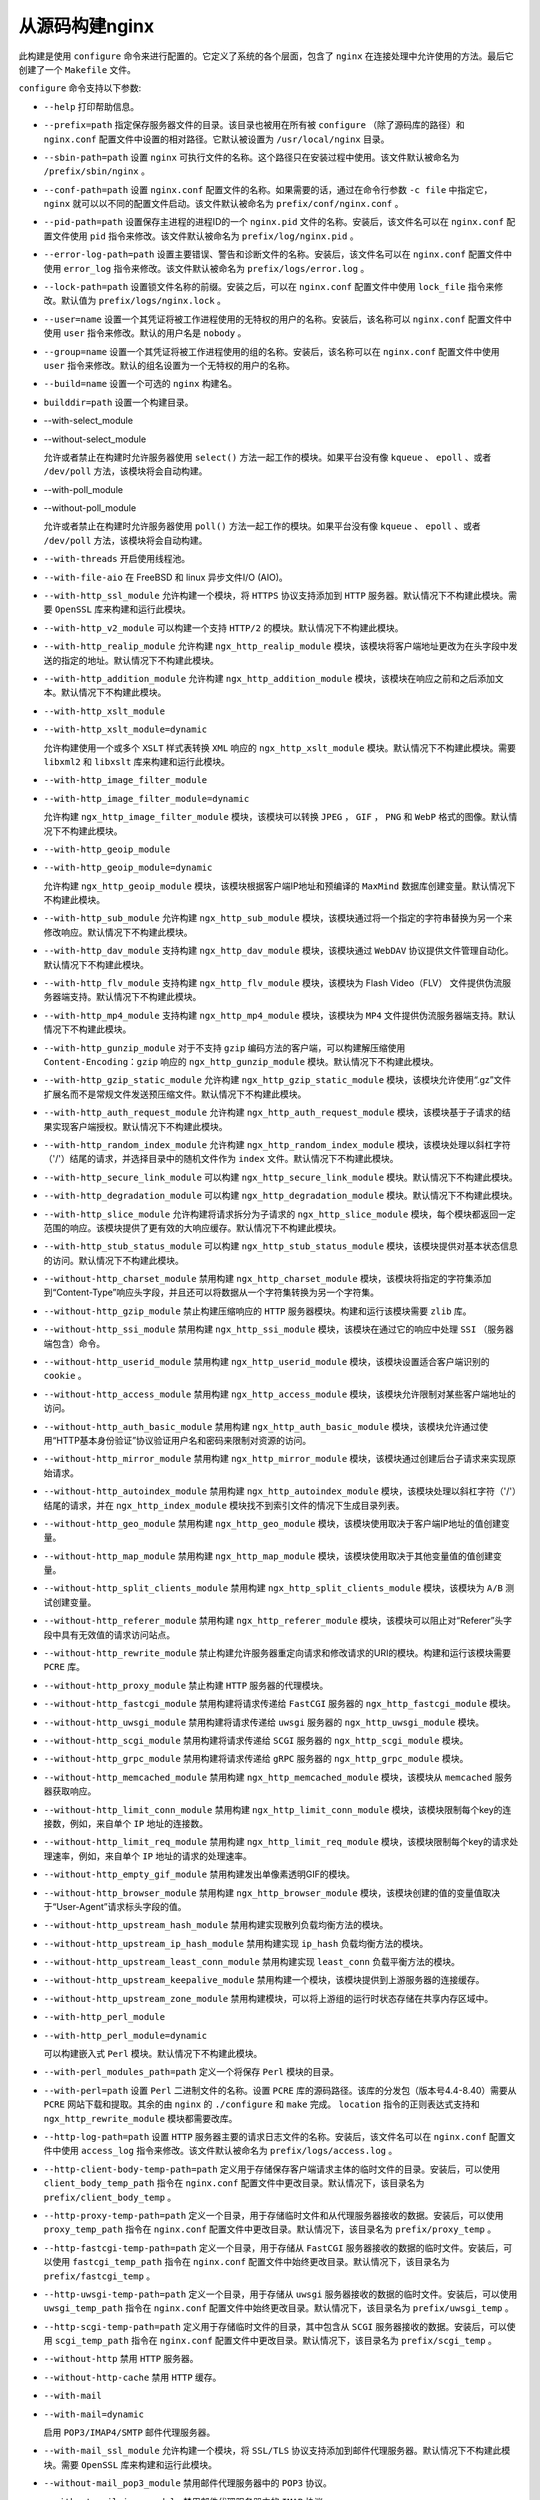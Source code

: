 **********
从源码构建nginx
**********

此构建是使用 ``configure`` 命令来进行配置的。它定义了系统的各个层面，包含了 ``nginx`` 在连接处理中允许使用的方法。最后它创建了一个 ``Makefile`` 文件。

``configure`` 命令支持以下参数:

- ``--help`` 打印帮助信息。

- ``--prefix=path`` 指定保存服务器文件的目录。该目录也被用在所有被 ``configure`` （除了源码库的路径）和 ``nginx.conf`` 配置文件中设置的相对路径。它默认被设置为 ``/usr/local/nginx`` 目录。

- ``--sbin-path=path`` 设置 ``nginx`` 可执行文件的名称。这个路径只在安装过程中使用。该文件默认被命名为 ``/prefix/sbin/nginx`` 。

- ``--conf-path=path`` 设置 ``nginx.conf`` 配置文件的名称。如果需要的话，通过在命令行参数 ``-c file`` 中指定它， ``nginx`` 就可以以不同的配置文件启动。该文件默认被命名为 ``prefix/conf/nginx.conf`` 。

- ``--pid-path=path`` 设置保存主进程的进程ID的一个 ``nginx.pid`` 文件的名称。安装后，该文件名可以在 ``nginx.conf`` 配置文件使用 ``pid`` 指令来修改。该文件默认被命名为 ``prefix/log/nginx.pid`` 。

- ``--error-log-path=path`` 设置主要错误、警告和诊断文件的名称。安装后，该文件名可以在 ``nginx.conf`` 配置文件中使用 ``error_log`` 指令来修改。该文件默认被命名为 ``prefix/logs/error.log`` 。

- ``--lock-path=path`` 设置锁文件名称的前缀。安装之后，可以在 ``nginx.conf`` 配置文件中使用 ``lock_file`` 指令来修改。默认值为 ``prefix/logs/nginx.lock`` 。

- ``--user=name`` 设置一个其凭证将被工作进程使用的无特权的用户的名称。安装后，该名称可以 ``nginx.conf`` 配置文件中使用 ``user`` 指令来修改。默认的用户名是 ``nobody`` 。

- ``--group=name`` 设置一个其凭证将被工作进程使用的组的名称。安装后，该名称可以在 ``nginx.conf`` 配置文件中使用 ``user`` 指令来修改。默认的组名设置为一个无特权的用户的名称。

- ``--build=name`` 设置一个可选的 ``nginx`` 构建名。

- ``builddir=path`` 设置一个构建目录。


- --with-select_module
- --without-select_module

  允许或者禁止在构建时允许服务器使用 ``select()`` 方法一起工作的模块。如果平台没有像 ``kqueue`` 、 ``epoll`` 、或者 ``/dev/poll`` 方法，该模块将会自动构建。

- --with-poll_module
- --without-poll_module

  允许或者禁止在构建时允许服务器使用 ``poll()`` 方法一起工作的模块。如果平台没有像 ``kqueue`` 、 ``epoll`` 、或者 ``/dev/poll`` 方法，该模块将会自动构建。

- ``--with-threads`` 开启使用线程池。
- ``--with-file-aio`` 在 FreeBSD 和 linux 异步文件I/O (AIO)。
- ``--with-http_ssl_module`` 允许构建一个模块，将 ``HTTPS`` 协议支持添加到 ``HTTP`` 服务器。默认情况下不构建此模块。需要 ``OpenSSL`` 库来构建和运行此模块。
- ``--with-http_v2_module`` 可以构建一个支持 ``HTTP/2`` 的模块。默认情况下不构建此模块。
- ``--with-http_realip_module`` 允许构建 ``ngx_http_realip_module`` 模块，该模块将客户端地址更改为在头字段中发送的指定的地址。默认情况下不构建此模块。
- ``--with-http_addition_module`` 允许构建 ``ngx_http_addition_module`` 模块，该模块在响应之前和之后添加文本。默认情况下不构建此模块。

- ``--with-http_xslt_module``
- ``--with-http_xslt_module=dynamic``

  允许构建使用一个或多个 ``XSLT`` 样式表转换 ``XML`` 响应的 ``ngx_http_xslt_module`` 模块。默认情况下不构建此模块。需要 ``libxml2`` 和 ``libxslt`` 库来构建和运行此模块。

- ``--with-http_image_filter_module``
- ``--with-http_image_filter_module=dynamic``

  允许构建 ``ngx_http_image_filter_module`` 模块，该模块可以转换 ``JPEG`` ， ``GIF`` ， ``PNG`` 和 ``WebP`` 格式的图像。默认情况下不构建此模块。

- ``--with-http_geoip_module``
- ``--with-http_geoip_module=dynamic``

  允许构建 ``ngx_http_geoip_module`` 模块，该模块根据客户端IP地址和预编译的 ``MaxMind`` 数据库创建变量。默认情况下不构建此模块。

- ``--with-http_sub_module`` 允许构建 ``ngx_http_sub_module`` 模块，该模块通过将一个指定的字符串替换为另一个来修改响应。默认情况下不构建此模块。

- ``--with-http_dav_module`` 支持构建 ``ngx_http_dav_module`` 模块，该模块通过 ``WebDAV`` 协议提供文件管理自动化。默认情况下不构建此模块。
- ``--with-http_flv_module`` 支持构建 ``ngx_http_flv_module`` 模块，该模块为 Flash Video（FLV） 文件提供伪流服务器端支持。默认情况下不构建此模块。
- ``--with-http_mp4_module`` 支持构建 ``ngx_http_mp4_module`` 模块，该模块为 ``MP4`` 文件提供伪流服务器端支持。默认情况下不构建此模块。
- ``--with-http_gunzip_module`` 对于不支持 ``gzip`` 编码方法的客户端，可以构建解压缩使用 ``Content-Encoding：gzip`` 响应的 ``ngx_http_gunzip_module`` 模块。默认情况下不构建此模块。
- ``--with-http_gzip_static_module`` 允许构建 ``ngx_http_gzip_static_module`` 模块，该模块允许使用“.gz”文件扩展名而不是常规文件发送预压缩文件。默认情况下不构建此模块。
- ``--with-http_auth_request_module`` 允许构建 ``ngx_http_auth_request_module`` 模块，该模块基于子请求的结果实现客户端授权。默认情况下不构建此模块。
- ``--with-http_random_index_module`` 允许构建 ``ngx_http_random_index_module`` 模块，该模块处理以斜杠字符（'/'）结尾的请求，并选择目录中的随机文件作为 ``index`` 文件。默认情况下不构建此模块。
- ``--with-http_secure_link_module`` 可以构建 ``ngx_http_secure_link_module`` 模块。默认情况下不构建此模块。
- ``--with-http_degradation_module`` 可以构建 ``ngx_http_degradation_module`` 模块。默认情况下不构建此模块。
- ``--with-http_slice_module`` 允许构建将请求拆分为子请求的 ``ngx_http_slice_module`` 模块，每个模块都返回一定范围的响应。该模块提供了更有效的大响应缓存。默认情况下不构建此模块。
- ``--with-http_stub_status_module`` 可以构建 ``ngx_http_stub_status_module`` 模块，该模块提供对基本状态信息的访问。默认情况下不构建此模块。
- ``--without-http_charset_module`` 禁用构建 ``ngx_http_charset_module`` 模块，该模块将指定的字符集添加到“Content-Type”响应头字段，并且还可以将数据从一个字符集转换为另一个字符集。
- ``--without-http_gzip_module`` 禁止构建压缩响应的 ``HTTP`` 服务器模块。构建和运行该模块需要 ``zlib`` 库。
- ``--without-http_ssi_module`` 禁用构建 ``ngx_http_ssi_module`` 模块，该模块在通过它的响应中处理 ``SSI`` （服务器端包含）命令。
- ``--without-http_userid_module`` 禁用构建 ``ngx_http_userid_module`` 模块，该模块设置适合客户端识别的 ``cookie`` 。
- ``--without-http_access_module`` 禁用构建 ``ngx_http_access_module`` 模块，该模块允许限制对某些客户端地址的访问。
- ``--without-http_auth_basic_module`` 禁用构建 ``ngx_http_auth_basic_module`` 模块，该模块允许通过使用“HTTP基本身份验证”协议验证用户名和密码来限制对资源的访问。
- ``--without-http_mirror_module`` 禁用构建 ``ngx_http_mirror_module`` 模块，该模块通过创建后台子请求来实现原始请求。
- ``--without-http_autoindex_module`` 禁用构建 ``ngx_http_autoindex_module`` 模块，该模块处理以斜杠字符（'/'）结尾的请求，并在 ``ngx_http_index_module`` 模块找不到索引文件的情况下生成目录列表。
- ``--without-http_geo_module`` 禁用构建 ``ngx_http_geo_module`` 模块，该模块使用取决于客户端IP地址的值创建变量。
- ``--without-http_map_module`` 禁用构建 ``ngx_http_map_module`` 模块，该模块使用取决于其他变量值的值创建变量。
- ``--without-http_split_clients_module`` 禁用构建 ``ngx_http_split_clients_module`` 模块，该模块为 ``A/B`` 测试创建变量。
- ``--without-http_referer_module`` 禁用构建 ``ngx_http_referer_module`` 模块，该模块可以阻止对“Referer”头字段中具有无效值的请求访问站点。
- ``--without-http_rewrite_module`` 禁止构建允许服务器重定向请求和修改请求的URI的模块。构建和运行该模块需要 ``PCRE`` 库。
- ``--without-http_proxy_module`` 禁止构建 ``HTTP`` 服务器的代理模块。
- ``--without-http_fastcgi_module`` 禁用构建将请求传递给 ``FastCGI`` 服务器的 ``ngx_http_fastcgi_module`` 模块。
- ``--without-http_uwsgi_module`` 禁用构建将请求传递给 ``uwsgi`` 服务器的 ``ngx_http_uwsgi_module`` 模块。
- ``--without-http_scgi_module`` 禁用构建将请求传递给 ``SCGI`` 服务器的 ``ngx_http_scgi_module`` 模块。
- ``--without-http_grpc_module`` 禁用构建将请求传递给 ``gRPC`` 服务器的 ``ngx_http_grpc_module`` 模块。
- ``--without-http_memcached_module`` 禁用构建 ``ngx_http_memcached_module`` 模块，该模块从 ``memcached`` 服务器获取响应。
- ``--without-http_limit_conn_module`` 禁用构建 ``ngx_http_limit_conn_module`` 模块，该模块限制每个key的连接数，例如，来自单个 ``IP`` 地址的连接数。
- ``--without-http_limit_req_module`` 禁用构建 ``ngx_http_limit_req_module`` 模块，该模块限制每个key的请求处理速率，例如，来自单个 ``IP`` 地址的请求的处理速率。
- ``--without-http_empty_gif_module`` 禁用构建发出单像素透明GIF的模块。
- ``--without-http_browser_module`` 禁用构建 ``ngx_http_browser_module`` 模块，该模块创建的值的变量值取决于“User-Agent”请求标头字段的值。
- ``--without-http_upstream_hash_module`` 禁用构建实现散列负载均衡方法的模块。
- ``--without-http_upstream_ip_hash_module`` 禁用构建实现 ``ip_hash`` 负载均衡方法的模块。
- ``--without-http_upstream_least_conn_module`` 禁用构建实现 ``least_conn`` 负载平衡方法的模块。
- ``--without-http_upstream_keepalive_module`` 禁用构建一个模块，该模块提供到上游服务器的连接缓存。
- ``--without-http_upstream_zone_module`` 禁用构建模块，可以将上游组的运行时状态存储在共享内存区域中。

- ``--with-http_perl_module``
- ``--with-http_perl_module=dynamic``

  可以构建嵌入式 ``Perl`` 模块。默认情况下不构建此模块。

- ``--with-perl_modules_path=path`` 定义一个将保存 ``Perl`` 模块的目录。
- ``--with-perl=path`` 设置 ``Perl`` 二进制文件的名称。设置 ``PCRE`` 库的源码路径。该库的分发包（版本号4.4-8.40）需要从 ``PCRE`` 网站下载和提取。其余的由 ``nginx`` 的 ``./configure`` 和 ``make`` 完成。 ``location`` 指令的正则表达式支持和 ``ngx_http_rewrite_module`` 模块都需要改库。
- ``--http-log-path=path`` 设置 ``HTTP`` 服务器主要的请求日志文件的名称。安装后，该文件名可以在 ``nginx.conf`` 配置文件中使用 ``access_log`` 指令来修改。该文件默认被命名为 ``prefix/logs/access.log`` 。
- ``--http-client-body-temp-path=path`` 定义用于存储保存客户端请求主体的临时文件的目录。安装后，可以使用 ``client_body_temp_path`` 指令在 ``nginx.conf`` 配置文件中更改目录。默认情况下，该目录名为 ``prefix/client_body_temp`` 。
- ``--http-proxy-temp-path=path`` 定义一个目录，用于存储临时文件和从代理服务器接收的数据。安装后，可以使用 ``proxy_temp_path`` 指令在 ``nginx.conf`` 配置文件中更改目录。默认情况下，该目录名为 ``prefix/proxy_temp`` 。
- ``--http-fastcgi-temp-path=path`` 定义一个目录，用于存储从 ``FastCGI`` 服务器接收的数据的临时文件。安装后，可以使用 ``fastcgi_temp_path`` 指令在 ``nginx.conf`` 配置文件中始终更改目录。默认情况下，该目录名为 ``prefix/fastcgi_temp`` 。
- ``--http-uwsgi-temp-path=path`` 定义一个目录，用于存储从 ``uwsgi`` 服务器接收的数据的临时文件。安装后，可以使用 ``uwsgi_temp_path`` 指令在 ``nginx.conf`` 配置文件中始终更改目录。默认情况下，该目录名为 ``prefix/uwsgi_temp`` 。
- ``--http-scgi-temp-path=path`` 定义用于存储临时文件的目录，其中包含从 ``SCGI`` 服务器接收的数据。安装后，可以使用 ``scgi_temp_path`` 指令在 ``nginx.conf`` 配置文件中更改目录。默认情况下，该目录名为 ``prefix/scgi_temp`` 。
- ``--without-http`` 禁用 ``HTTP`` 服务器。
- ``--without-http-cache`` 禁用 ``HTTP`` 缓存。

- ``--with-mail``
- ``--with-mail=dynamic``

  启用 ``POP3/IMAP4/SMTP`` 邮件代理服务器。

- ``--with-mail_ssl_module`` 允许构建一个模块，将 ``SSL/TLS`` 协议支持添加到邮件代理服务器。默认情况下不构建此模块。需要 ``OpenSSL`` 库来构建和运行此模块。
- ``--without-mail_pop3_module`` 禁用邮件代理服务器中的 ``POP3`` 协议。
- ``--without-mail_imap_module`` 禁用邮件代理服务器中的 ``IMAP`` 协议。
- ``--without-mail_smtp_module`` 禁用邮件代理服务器中的 ``SMTP`` 协议。

- ``--with-stream``
- ``--with-stream=dynamic``

  允许构建流模块以进行通用 ``TCP/UDP`` 代理和负载平衡。默认情况下不构建此模块。

- ``--with-stream_ssl_module`` 可以构建一个模块，为流模块添加 ``SSL/TLS`` 协议支持。默认情况下不构建此模块。需要 ``OpenSSL`` 库来构建和运行此模块。
- ``--with-stream_realip_module`` 启用构建 ``ngx_stream_realip_module`` 模块，该模块将客户端地址更改为 ``PROXY`` 协议头中发送的地址。默认情况下不构建此模块。

- ``--with-stream_geoip_module``
- ``--with-stream_geoip_module=dynamic``

  允许构建 ``ngx_stream_geoip_module`` 模块，该模块根据客户端 ``IP`` 地址和预编译的 ``MaxMind`` 数据库创建变量。默认情况下不构建此模块。

- ``--with-stream_ssl_preread_module`` 允许构建 ``ngx_stream_ssl_preread_module`` 模块，该模块允许从 ``ClientHello`` 消息中提取信息而不终止 ``SSL/TLS`` 。默认情况下不构建此模块。
- ``--without-stream_limit_conn_module`` 禁用构建 ``ngx_stream_limit_conn_module`` 模块，该模块限制每个key的连接数，例如，来自单个 ``IP`` 地址的连接数。
- ``--without-stream_access_module`` 禁用构建 ``ngx_stream_core_module`` 模块，允许限制对某些客户端地址的访问。
- ``--without-stream_geo_module`` 禁用构建 ``ngx_stream_core_module`` 模块，该模块使用取决于客户端IP地址的值创建变量。
- ``--without-stream_map_module`` 禁用构建 ``ngx_stream_core_module`` 模块，该模块使用取决于其他变量值的值创建变量。
- ``--without-stream_split_clients_module`` 禁用构建 ``ngx_stream_split_clients`` 模块模块，该模块为 ``A/B`` 测试创建变量。
- ``--without-stream_return_module`` 禁用构建 ``ngx_stream_core_module`` 模块，该模块将一些特定值发送到客户端，然后关闭连接。
- ``--without-stream_upstream_hash_module`` 禁用构建实现散列负载平衡方法的模块。
- ``--without-stream_upstream_least_conn_module`` 禁用构建实现 ``least_conn`` 负载平衡方法的模块。
- ``--without-stream_upstream_zone_module`` 禁用构建模块，可以将上游组的运行时状态存储在共享内存区域中。
- ``--with-google_perftools_module`` 可以构建 ``ngx_google_perftools_module`` 模块，该模块可以使用 Google Performance Tools 分析 ``nginx`` 工作进程。该模块适用于 ``nginx`` 开发人员，默认情况下不构建。
- ``--with-cpp_test_module`` 用于构建 ``ngx_cpp_test_module`` 模块。
- ``--add-module=path`` 启用外部模块。
- ``--add-dynamic-module=path`` 启用外部动态模块。
- ``--with-compat`` 实现动态模块兼容性。
- ``--with-cc=path`` 设置C编译器的名称。
- ``--with-cc-opt=parameters`` 设置将添加到 ``CFLAGS`` 变量的其他参数。在 ``FreeBSD`` 下使用系统 ``PCRE`` 库时，应指定 ``--with-cc-opt="-I /usr/local/include"`` 。如果需要增加 ``select()`` 支持的文件数，也可以在此处指定，例如： ``-with-cc-opt="-D FD_SETSIZE = 2048"`` 。
- ``--with-ld-opt=parameters`` 设置将在链接期间使用的其他参数。在 ``FreeBSD`` 下使用系统 ``PCRE`` 库时，应指定 ``--with-ld-opt="-L /usr/local/lib"`` 。
- ``--with-cpu-opt=cpu`` 支持按指定 ``CPU`` 构建：pentium，pentiumpro，pentium3，pentium4，athlon，opteron，sparc32，sparc64，ppc64。
- ``--without-pcre`` 禁用 ``PCRE`` 库的使用。
- ``--with-pcre`` 强制使用 ``PCRE`` 库。
- ``--with-pcre=path`` 设置 PCRE 库源的路径。需要从 PCRE 站点下载库分发（版本4.4-8.42）并将其解压缩。剩下的工作由 ``nginx`` 的 ``./configure`` 和 ``make`` 完成。该位置指令和 ``ngx_http_rewrite_module`` 模块中的正则表达式支持需要该库。
- ``--with-cc-opt=parameters`` 设置将被添加到 ``CFLAGS`` 变量的额外参数。当在 ``FreeBSD`` 下使用系统 ``PCRE`` 库时，应该指定 ``--with-cc-opt="-I /usr/local/include"`` 。如果需要增加被 ``select()`` 支持的文件的数量，也可以像这样指定: ``--with-cc-opt="-D FD_SETSIZE=2048"`` 。
- ``--with-pcre-jit`` 使用“即时编译”支持来构建 ``PCRE`` 库（1.1.12，pcre_jit指令）
- ``--with-zlib=path`` 设置 ``zlib`` 库的源码路径。该库的发布包（版本号1.1.3-1.2.11）需要从 ``zlib`` 网站下载和提取。其余的由 ``nginx`` 的 ``./configure`` 和 ``make`` 完成。 ``ngx_http_gzip_module`` 模块需要该库。
- ``--with-zlib-opt=parameters`` 为 ``zlib`` 设置其他构建选项。
- ``--with-zlib-asm=cpu`` 允许使用针对其中一个指定 ``CPU`` 优化的 ``zlib`` 汇编程序源：pentium，pentiumpro。
- ``--with-libatomic`` 强制 ``libatomic_ops`` 库使用。
- ``--with-libatomic=path`` 设置 ``libatomic_ops`` 库源的路径。
- ``--with-openssl=path`` 设置 ``OpenSSL`` 库源的路径。
- ``--with-openssl-opt=parameters`` 为 ``OpenSSL`` 设置其他构建选项。
- ``--with-debug`` 启用调试日志。

参数使用范例（所有这些需要在一行输入）:

.. code-block:: shell

	./configure
	    --sbin-path=/usr/local/nginx/nginx
	    --conf-path=/usr/local/nginx/nginx.conf
	    --pid-path=/usr/local/nginx/nginx.pid
	    --with-http_ssl_module
	    --with-pcre=../pcre-8.42
	    --with-zlib=../zlib-1.2.11

配置完成后，使用 ``make`` 编译和安装 ``nginx`` 。
